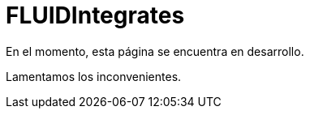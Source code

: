 :slug: fluidintegrates/
:description: TODO
:keywords: TODO

= FLUIDIntegrates

En el momento, esta página se encuentra en desarrollo.

Lamentamos los inconvenientes.

